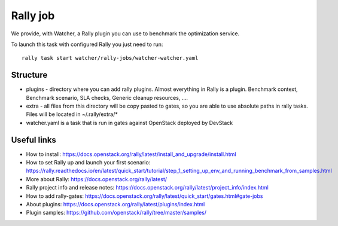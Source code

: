 Rally job
=========

We provide, with Watcher, a Rally plugin you can use to benchmark the optimization service.

To launch this task with configured Rally you just need to run:

::

  rally task start watcher/rally-jobs/watcher-watcher.yaml

Structure
---------

* plugins - directory where you can add rally plugins. Almost everything in
  Rally is a plugin. Benchmark context, Benchmark scenario, SLA checks, Generic
  cleanup resources, ....

* extra - all files from this directory will be copy pasted to gates, so you
  are able to use absolute paths in rally tasks.
  Files will be located in ~/.rally/extra/*

* watcher.yaml is a task that is run in gates against OpenStack
  deployed by DevStack


Useful links
------------

* How to install: https://docs.openstack.org/rally/latest/install_and_upgrade/install.html

* How to set Rally up and launch your first scenario: https://rally.readthedocs.io/en/latest/quick_start/tutorial/step_1_setting_up_env_and_running_benchmark_from_samples.html

* More about Rally: https://docs.openstack.org/rally/latest/

* Rally project info and release notes: https://docs.openstack.org/rally/latest/project_info/index.html

* How to add rally-gates: https://docs.openstack.org/rally/latest/quick_start/gates.html#gate-jobs

* About plugins: https://docs.openstack.org/rally/latest/plugins/index.html

* Plugin samples: https://github.com/openstack/rally/tree/master/samples/
